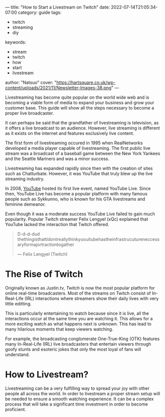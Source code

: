 ---
title: "How to Start a Livestream on Twitch"
date: 2022-07-14T21:05:34-07:00
category: guide
tags:
- twitch
- streaming
- diy
keywords:
- stream
- twitch
- how
- start
- livestream
author: "Natsuo"
cover: "https://hartsquare.co.uk/wp-content/uploads/2021/11/Newsletter-Images-38.png"
---

Livestreaming has become quite popular on the world wide web and is becoming a
viable  form of media to expand your business and grow your customer base. This
guide will show  all the steps necessary to become a proper live broadcaster.

It can perhaps be said that the grandfather of livestreaming is television, as
it offers a live broadcast to an audience. However, live streaming is different
as it exists on the  internet and features exclusively live content.

The first form of livestreaming occured in 1995 when RealNetworks developed a
media player capable of  livestreaming. The first public live stream was a
broadcast of a baseball game between the New York Yankees and  the Seattle
Mariners and was a minor success.

Livestreaming has expanded rapidly since then with the creation of sites  such
as Chatturbate. However, it was YouTube that truly blew up the live streaming
industry.

In 2008, [[https://YouTube.com][YouTube]] hosted its first live event, named YouTube Live.  Since then,
YouTube Live has become a popular platform with many famous people such as
Sykkunno, who is known for his GTA livestreams and feminine demeanor.

Even though it was a moderate success YouTube Live failed to gain much
popularity. Popular  Twitch streamer Felix Lengyel (xQc) explained that YouTube
lacked the interaction that Twitch  offered.

#+begin_quote
D-d-d-dud thethingisthattidontreallythinkyuouitubehastheinfrastrucutureneccessaryformajortractiontogather

--- Felix Lengyel (Twitch)
#+end_quote
* The Rise of Twitch

Originally known as Justin.tv, [[twitch.tv][Twitch]] is now the most popular platform for
online real-time broadcasters. Most of the streams on Twitch consist of
In-Real-Life (IRL) interactions where streamers show their daily lives with very
little editting.

This is particularly entertaining to watch because since it is live, all the
interactions occur at the same time you are watching it.  This allows for a more
exciting watch as what happens next is unknown. This has lead to many hilarious
moments that keep viewers watching.

For example, the broadcasting conglomerate One-True-King (OTK) features many
In-Real-Life (IRL) live broadcasters that entertain viewers through goofy stunts
and esoteric jokes that only the most loyal of fans will understand.

* How to Livestream?

Livestreaming can be a very fulfilling way to spread your joy with other people
all across the world. In order to livestream a proper stream setup will be
needed to ensure a smooth watching experience. It can be a complex process that
will take a significant time investment  in order to become proficient.
